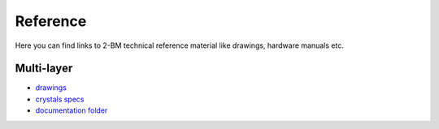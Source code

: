 Reference
=========

Here you can find links to  2-BM technical reference material like drawings, hardware manuals etc.

Multi-layer
-----------

- `drawings <https://anl.box.com/s/0sa7gjm3nbmacwjknxth0k98y21sa7iy>`_
- `crystals specs <https://anl.box.com/s/4o7fewu63rwm2tj0l9ezr79ccjozyn77>`_
- `documentation folder <https://anl.box.com/s/w1eg4cxw43715bnzk8jcg3hd64rdnsdl>`_


